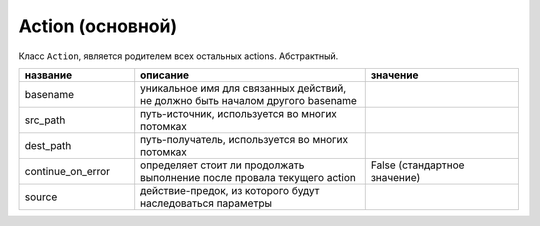 .. _action:

Action (основной)
=================

Класс ``Action``, является родителем всех остальных actions. Абстрактный.

.. csv-table:: 
   :widths: 15, 30, 20
   :header: "название", "описание", "значение"

   "basename", "уникальное имя для связанных действий, не должно быть началом другого basename", ""
   "src_path", "путь-источник, используется во многих потомках", ""
   "dest_path", "путь-получатель, используется во многих потомках", "" 
   "continue_on_error", "определяет стоит ли продолжать выполнение после провала текущего action", "False (стандартное значение)"
   "source", "действие-предок, из которого будут наследоваться параметры", ""
